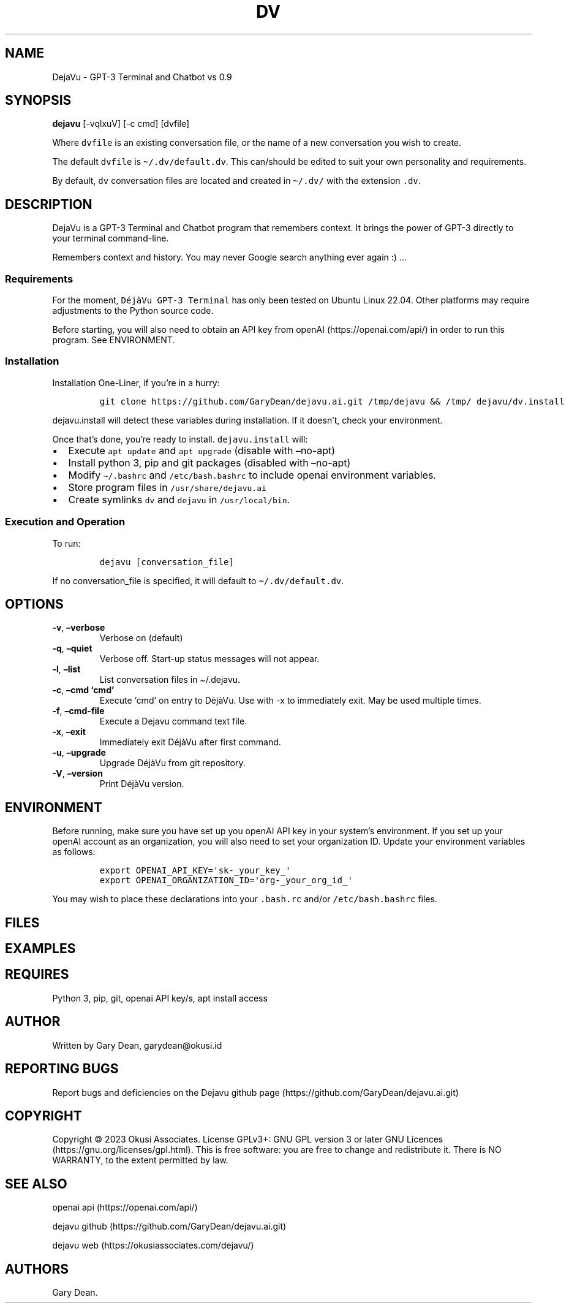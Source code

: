 .\" Automatically generated by Pandoc 2.9.2.1
.\"
.TH "DV" "1" "December 2022" "dv 0.9.101" ""
.hy
.SH NAME
.PP
DejaVu - GPT-3 Terminal and Chatbot vs 0.9
.SH SYNOPSIS
.PP
\f[B]dejavu\f[R] [-vqlxuV] [-c cmd] [dvfile]
.PP
Where \f[C]dvfile\f[R] is an existing conversation file, or the name of
a new conversation you wish to create.
.PP
The default \f[C]dvfile\f[R] is \f[C]\[ti]/.dv/default.dv\f[R].
This can/should be edited to suit your own personality and requirements.
.PP
By default, \f[C]dv\f[R] conversation files are located and created in
\f[C]\[ti]/.dv/\f[R] with the extension \f[C].dv\f[R].
.SH DESCRIPTION
.PP
DejaVu is a GPT-3 Terminal and Chatbot program that remembers context.
It brings the power of GPT-3 directly to your terminal command-line.
.PP
Remembers context and history.
You may never Google search anything ever again :) \&...
.SS Requirements
.PP
For the moment, \f[C]D\['e]j\[`a]Vu GPT-3 Terminal\f[R] has only been
tested on Ubuntu Linux 22.04.
Other platforms may require adjustments to the Python source code.
.PP
Before starting, you will also need to obtain an API key from
openAI (https://openai.com/api/) in order to run this program.
See ENVIRONMENT.
.SS Installation
.PP
Installation One-Liner, if you\[cq]re in a hurry:
.IP
.nf
\f[C]
git clone https://github.com/GaryDean/dejavu.ai.git /tmp/dejavu && /tmp/ dejavu/dv.install
\f[R]
.fi
.PP
\f[C]dejavu.install\f[R] will detect these variables during
installation.
If it doesn\[cq]t, check your environment.
.PP
Once that\[cq]s done, you\[cq]re ready to install.
\f[C]dejavu.install\f[R] will:
.IP \[bu] 2
Execute \f[C]apt update\f[R] and \f[C]apt upgrade\f[R] (disable with
\[en]no-apt)
.IP \[bu] 2
Install python 3, pip and git packages (disabled with \[en]no-apt)
.IP \[bu] 2
Modify \f[C]\[ti]/.bashrc\f[R] and \f[C]/etc/bash.bashrc\f[R] to include
openai environment variables.
.IP \[bu] 2
Store program files in \f[C]/usr/share/dejavu.ai\f[R]
.IP \[bu] 2
Create symlinks \f[C]dv\f[R] and \f[C]dejavu\f[R] in
\f[C]/usr/local/bin\f[R].
.SS Execution and Operation
.PP
To run:
.IP
.nf
\f[C]
dejavu [conversation_file]
\f[R]
.fi
.PP
If no conversation_file is specified, it will default to
\f[C]\[ti]/.dv/default.dv\f[R].
.SH OPTIONS
.TP
\f[B]-v\f[R], \f[B]\[en]verbose\f[R]
Verbose on (default)
.TP
\f[B]-q\f[R], \f[B]\[en]quiet\f[R]
Verbose off.
Start-up status messages will not appear.
.TP
\f[B]-l\f[R], \f[B]\[en]list\f[R]
List conversation files in \[ti]/.dejavu.
.TP
\f[B]-c\f[R], \f[B]\[en]cmd `cmd'\f[R]
Execute `cmd' on entry to D\['e]j\[`a]Vu.
Use with -x to immediately exit.
May be used multiple times.
.TP
\f[B]-f\f[R], \f[B]\[en]cmd-file\f[R]
Execute a Dejavu command text file.
.TP
\f[B]-x\f[R], \f[B]\[en]exit\f[R]
Immediately exit D\['e]j\[`a]Vu after first command.
.TP
\f[B]-u\f[R], \f[B]\[en]upgrade\f[R]
Upgrade D\['e]j\[`a]Vu from git repository.
.TP
\f[B]-V\f[R], \f[B]\[en]version\f[R]
Print D\['e]j\[`a]Vu version.
.SH ENVIRONMENT
.PP
Before running, make sure you have set up you openAI API key in your
system\[cq]s environment.
If you set up your openAI account as an organization, you will also need
to set your organization ID.
Update your environment variables as follows:
.IP
.nf
\f[C]
export OPENAI_API_KEY=\[aq]sk-_your_key_\[aq]
export OPENAI_ORGANIZATION_ID=\[aq]org-_your_org_id_\[aq]
\f[R]
.fi
.PP
You may wish to place these declarations into your \f[C].bash.rc\f[R]
and/or \f[C]/etc/bash.bashrc\f[R] files.
.SH FILES
.SH EXAMPLES
.SH REQUIRES
.PP
Python 3, pip, git, openai API key/s, apt install access
.SH AUTHOR
.PP
Written by Gary Dean, garydean\[at]okusi.id
.SH REPORTING BUGS
.PP
Report bugs and deficiencies on the Dejavu github
page (https://github.com/GaryDean/dejavu.ai.git)
.SH COPYRIGHT
.PP
Copyright \[co] 2023 Okusi Associates.
License GPLv3+: GNU GPL version 3 or later GNU
Licences (https://gnu.org/licenses/gpl.html).
This is free software: you are free to change and redistribute it.
There is NO WARRANTY, to the extent permitted by law.
.SH SEE ALSO
.PP
openai api (https://openai.com/api/)
.PP
dejavu github (https://github.com/GaryDean/dejavu.ai.git)
.PP
dejavu web (https://okusiassociates.com/dejavu/)
.SH AUTHORS
Gary Dean.
